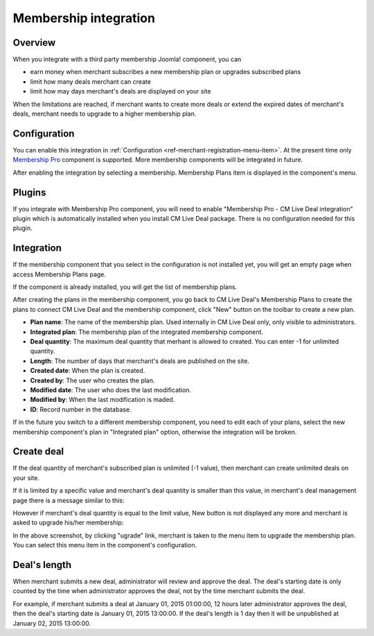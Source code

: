 ======================
Membership integration
======================

Overview
--------

When you integrate with a third party membership Joomla! component, you can

* earn money when merchant subscribes a new membership plan or upgrades subscribed plans
* limit how many deals merchant can create
* limit how may days merchant's deals are displayed on your site

When the limitations are reached, if merchant wants to create more deals or extend the expired dates of merchant's deals, merchant needs to upgrade to a higher membership plan.

Configuration
-------------

You can enable this integration in :ref:`Configuration <ref-merchant-registration-menu-item>`. At the present time only `Membership Pro <http://extensions.joomla.org/extensions/e-commerce/membership-a-subscriptions/20725>`_ component is supported. More membership components will be integrated in future.

After enabling the integration by selecting a membership. Membership Plans item is displayed in the component's menu.

.. image:: ../images/com_cmlivedeal_dashboard_membership.jpg

Plugins
-------

If you integrate with Membership Pro component, you will need to enable "Membership Pro - CM Live Deal integration" plugin which is automatically installed when you install CM Live Deal package. There is no configuration needed for this plugin.

Integration
-----------

If the membership component that you select in the configuration is not installed yet, you will get an empty page when access Membership Plans page.

.. image:: ../images/com_cmlivedeal_membership_list_empty.jpg

If the component is already installed, you will get the list of membership plans.

.. image:: ../images/com_cmlivedeal_membership_list.jpg

After creating the plans in the membership component, you go back to CM Live Deal's Membership Plans to create the plans to connect CM Live Deal and the membership component, click "New" button on the toolbar to create a new plan.

.. image:: ../images/com_cmlivedeal_membership_form.jpg

* **Plan name**: The name of the membership plan. Used internally in CM Live Deal only, only visible to administrators.
* **Integrated plan**: The membership plan of the integrated membership component.
* **Deal quantity**: The maximum deal quantity that merhant is allowed to created. You can enter -1 for unlimited quantity.
* **Length**: The number of days that merchant's deals are published on the site.
* **Created date**: When the plan is created.
* **Created by**: The user who creates the plan.
* **Modified date**: The user who does the last modification.
* **Modified by**: When the last modification is maded.
* **ID**: Record number in the database.

If in the future you switch to a different membership component, you need to edit each of your plans, select the new membership component's plan in "Integrated plan" option, otherwise the integration will be broken.

Create deal
-----------

If the deal quantity of merchant's subscribed plan is unlimited (-1 value), then merchant can create unlimited deals on your site.

If it is limited by a specific value and merchant's deal quantity is smaller than this value, in merchant's deal management page there is a message similar to this:

.. image:: ../images/com_cmlivedeal_management_not_reach.jpg

However if merchant's deal quantity is equal to the limit value, New button is not displayed any more and merchant is asked to upgrade his/her membership:

.. image:: ../images/com_cmlivedeal_management_reach.jpg

In the above screenshot, by clicking "ugrade" link, merchant is taken to the menu item to upgrade the membership plan. You can select this menu item in the component's configuration.

Deal's length
-------------

When merchant submits a new deal, administrator will review and approve the deal. The deal's starting date is only counted by the time when administrator approves the deal, not by the time merchant submits the deal.

For example, if merchant submits a deal at January 01, 2015 01:00:00, 12 hours later administrator approves the deal, then the deal's starting date is January 01, 2015 13:00:00. If the deal's length is 1 day then it will be unpublished at January 02, 2015 13:00:00.